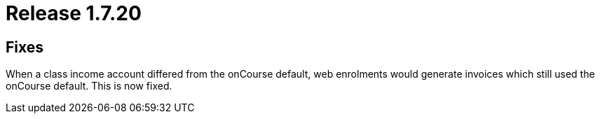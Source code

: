 = Release 1.7.20



== Fixes

When a class income account differed from the onCourse default, web
enrolments would generate invoices which still used the onCourse
default. This is now fixed.
